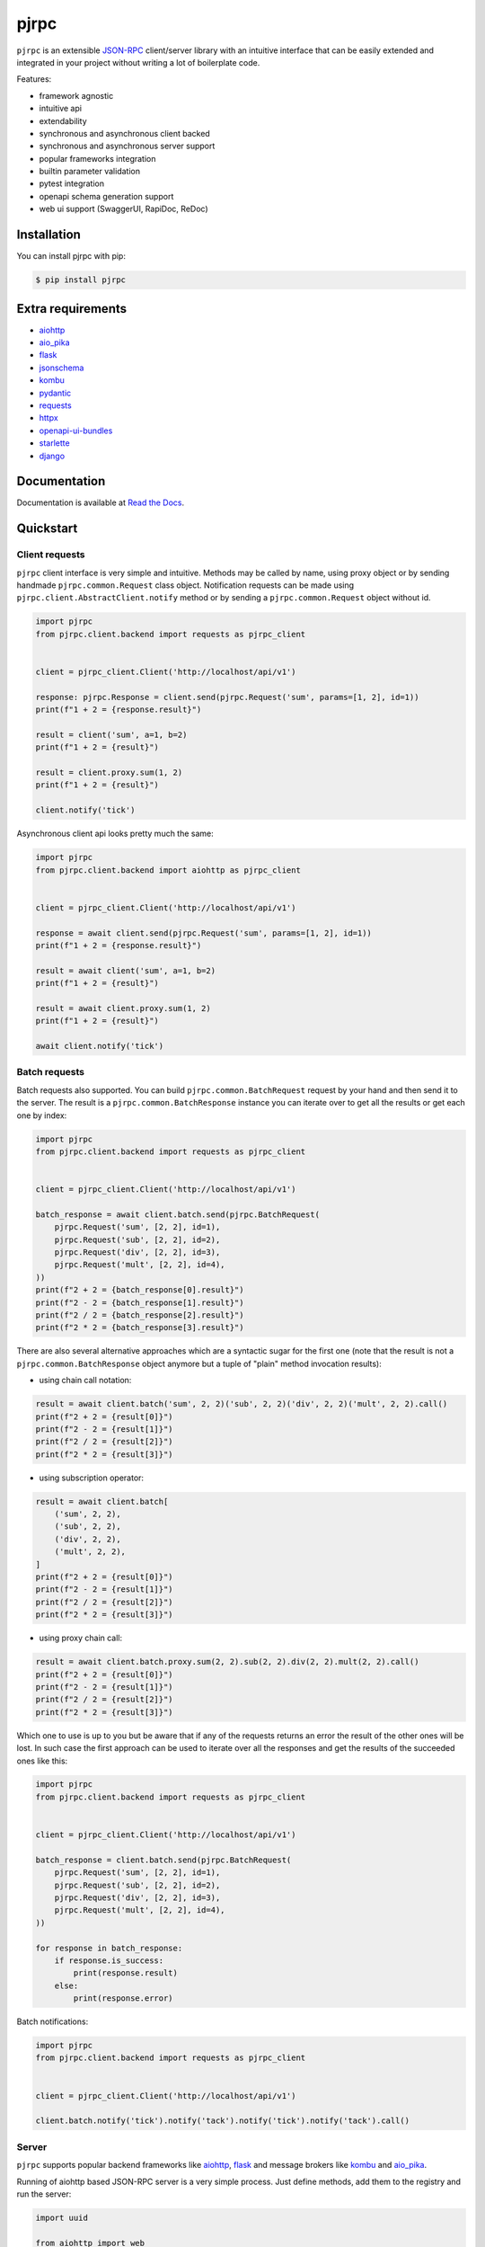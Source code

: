 =====
pjrpc
=====

.. image:: https://static.pepy.tech/personalized-badge/pjrpc?period=month&units=international_system&left_color=grey&right_color=orange&left_text=Downloads/month
    :target: https://pepy.tech/project/pjrpc
    :alt: Downloads/month
.. image:: https://travis-ci.org/dapper91/pjrpc.svg?branch=master
    :target: https://travis-ci.org/dapper91/pjrpc
    :alt: Build status
.. image:: https://img.shields.io/pypi/l/pjrpc.svg
    :target: https://pypi.org/project/pjrpc
    :alt: License
.. image:: https://img.shields.io/pypi/pyversions/pjrpc.svg
    :target: https://pypi.org/project/pjrpc
    :alt: Supported Python versions
.. image:: https://codecov.io/gh/dapper91/pjrpc/branch/master/graph/badge.svg
    :target: https://codecov.io/gh/dapper91/pjrpc
    :alt: Code coverage
.. image:: https://readthedocs.org/projects/pjrpc/badge/?version=stable&style=flat
   :alt: ReadTheDocs status
   :target: https://pjrpc.readthedocs.io/en/stable/


``pjrpc`` is an extensible `JSON-RPC <https://www.jsonrpc.org>`_ client/server library with an intuitive interface
that can be easily extended and integrated in your project without writing a lot of boilerplate code.

Features:

- framework agnostic
- intuitive api
- extendability
- synchronous and asynchronous client backed
- synchronous and asynchronous server support
- popular frameworks integration
- builtin parameter validation
- pytest integration
- openapi schema generation support
- web ui support (SwaggerUI, RapiDoc, ReDoc)

Installation
------------

You can install pjrpc with pip:

.. code-block:: console

    $ pip install pjrpc


Extra requirements
------------------

- `aiohttp <https://aiohttp.readthedocs.io>`_
- `aio_pika <https://aio-pika.readthedocs.io>`_
- `flask <https://flask.palletsprojects.com>`_
- `jsonschema <https://python-jsonschema.readthedocs.io>`_
- `kombu <https://kombu.readthedocs.io/en/stable/>`_
- `pydantic <https://pydantic-docs.helpmanual.io/>`_
- `requests <https://requests.readthedocs.io>`_
- `httpx <https://www.python-httpx.org/>`_
- `openapi-ui-bundles <https://github.com/dapper91/python-openapi-ui-bundles>`_
- `starlette <https://www.starlette.io/>`_
- `django <https://www.djangoproject.com>`_


Documentation
-------------

Documentation is available at `Read the Docs <https://pjrpc.readthedocs.io/en/latest/>`_.


Quickstart
----------

Client requests
_______________

``pjrpc`` client interface is very simple and intuitive. Methods may be called by name, using proxy object
or by sending handmade ``pjrpc.common.Request`` class object. Notification requests can be made using
``pjrpc.client.AbstractClient.notify`` method or by sending a ``pjrpc.common.Request`` object without id.

.. code-block:: python

    import pjrpc
    from pjrpc.client.backend import requests as pjrpc_client


    client = pjrpc_client.Client('http://localhost/api/v1')

    response: pjrpc.Response = client.send(pjrpc.Request('sum', params=[1, 2], id=1))
    print(f"1 + 2 = {response.result}")

    result = client('sum', a=1, b=2)
    print(f"1 + 2 = {result}")

    result = client.proxy.sum(1, 2)
    print(f"1 + 2 = {result}")

    client.notify('tick')


Asynchronous client api looks pretty much the same:

.. code-block:: python

    import pjrpc
    from pjrpc.client.backend import aiohttp as pjrpc_client


    client = pjrpc_client.Client('http://localhost/api/v1')

    response = await client.send(pjrpc.Request('sum', params=[1, 2], id=1))
    print(f"1 + 2 = {response.result}")

    result = await client('sum', a=1, b=2)
    print(f"1 + 2 = {result}")

    result = await client.proxy.sum(1, 2)
    print(f"1 + 2 = {result}")

    await client.notify('tick')


Batch requests
______________

Batch requests also supported. You can build ``pjrpc.common.BatchRequest`` request by your hand and then send it to the
server. The result is a ``pjrpc.common.BatchResponse`` instance you can iterate over to get all the results or get
each one by index:

.. code-block:: python

    import pjrpc
    from pjrpc.client.backend import requests as pjrpc_client


    client = pjrpc_client.Client('http://localhost/api/v1')

    batch_response = await client.batch.send(pjrpc.BatchRequest(
        pjrpc.Request('sum', [2, 2], id=1),
        pjrpc.Request('sub', [2, 2], id=2),
        pjrpc.Request('div', [2, 2], id=3),
        pjrpc.Request('mult', [2, 2], id=4),
    ))
    print(f"2 + 2 = {batch_response[0].result}")
    print(f"2 - 2 = {batch_response[1].result}")
    print(f"2 / 2 = {batch_response[2].result}")
    print(f"2 * 2 = {batch_response[3].result}")


There are also several alternative approaches which are a syntactic sugar for the first one (note that the result
is not a ``pjrpc.common.BatchResponse`` object anymore but a tuple of "plain" method invocation results):

- using chain call notation:

.. code-block:: python

    result = await client.batch('sum', 2, 2)('sub', 2, 2)('div', 2, 2)('mult', 2, 2).call()
    print(f"2 + 2 = {result[0]}")
    print(f"2 - 2 = {result[1]}")
    print(f"2 / 2 = {result[2]}")
    print(f"2 * 2 = {result[3]}")


- using subscription operator:

.. code-block:: python

    result = await client.batch[
        ('sum', 2, 2),
        ('sub', 2, 2),
        ('div', 2, 2),
        ('mult', 2, 2),
    ]
    print(f"2 + 2 = {result[0]}")
    print(f"2 - 2 = {result[1]}")
    print(f"2 / 2 = {result[2]}")
    print(f"2 * 2 = {result[3]}")


- using proxy chain call:

.. code-block:: python

    result = await client.batch.proxy.sum(2, 2).sub(2, 2).div(2, 2).mult(2, 2).call()
    print(f"2 + 2 = {result[0]}")
    print(f"2 - 2 = {result[1]}")
    print(f"2 / 2 = {result[2]}")
    print(f"2 * 2 = {result[3]}")


Which one to use is up to you but be aware that if any of the requests returns an error the result of the other ones
will be lost. In such case the first approach can be used to iterate over all the responses and get the results of
the succeeded ones like this:

.. code-block:: python

    import pjrpc
    from pjrpc.client.backend import requests as pjrpc_client


    client = pjrpc_client.Client('http://localhost/api/v1')

    batch_response = client.batch.send(pjrpc.BatchRequest(
        pjrpc.Request('sum', [2, 2], id=1),
        pjrpc.Request('sub', [2, 2], id=2),
        pjrpc.Request('div', [2, 2], id=3),
        pjrpc.Request('mult', [2, 2], id=4),
    ))

    for response in batch_response:
        if response.is_success:
            print(response.result)
        else:
            print(response.error)


Batch notifications:

.. code-block:: python

    import pjrpc
    from pjrpc.client.backend import requests as pjrpc_client


    client = pjrpc_client.Client('http://localhost/api/v1')

    client.batch.notify('tick').notify('tack').notify('tick').notify('tack').call()



Server
______

``pjrpc`` supports popular backend frameworks like `aiohttp <https://aiohttp.readthedocs.io>`_,
`flask <https://flask.palletsprojects.com>`_ and message brokers like `kombu <https://kombu.readthedocs.io/en/stable/>`_
and `aio_pika <https://aio-pika.readthedocs.io>`_.


Running of aiohttp based JSON-RPC server is a very simple process. Just define methods, add them to the
registry and run the server:

.. code-block:: python

    import uuid

    from aiohttp import web

    import pjrpc.server
    from pjrpc.server.integration import aiohttp

    methods = pjrpc.server.MethodRegistry()


    @methods.add(context='request')
    async def add_user(request: web.Request, user: dict):
        user_id = uuid.uuid4().hex
        request.app['users'][user_id] = user

        return {'id': user_id, **user}


    jsonrpc_app = aiohttp.Application('/api/v1')
    jsonrpc_app.dispatcher.add_methods(methods)
    jsonrpc_app.app['users'] = {}

    if __name__ == "__main__":
        web.run_app(jsonrpc_app.app, host='localhost', port=8080)


Parameter validation
____________________

Very often besides dumb method parameters validation it is necessary to implement more "deep" validation and provide
comprehensive errors description to clients. Fortunately ``pjrpc`` has builtin parameter validation based on
`pydantic <https://pydantic-docs.helpmanual.io/>`_ library which uses python type annotation for validation.
Look at the following example: all you need to annotate method parameters (or describe more complex types beforehand if
necessary). ``pjrpc`` will be validating method parameters and returning informative errors to clients.


.. code-block:: python

    import enum
    import uuid
    from typing import List

    import pydantic
    from aiohttp import web

    import pjrpc.server
    from pjrpc.server.validators import pydantic as validators
    from pjrpc.server.integration import aiohttp

    methods = pjrpc.server.MethodRegistry()
    validator = validators.PydanticValidator()


    class ContactType(enum.Enum):
        PHONE = 'phone'
        EMAIL = 'email'


    class Contact(pydantic.BaseModel):
        type: ContactType
        value: str


    class User(pydantic.BaseModel):
        name: str
        surname: str
        age: int
        contacts: List[Contact]


    @methods.add(context='request')
    @validator.validate
    async def add_user(request: web.Request, user: User):
        user_id = uuid.uuid4()
        request.app['users'][user_id] = user

        return {'id': user_id, **user.dict()}


    class JSONEncoder(pjrpc.server.JSONEncoder):

        def default(self, o):
            if isinstance(o, uuid.UUID):
                return o.hex
            if isinstance(o, enum.Enum):
                return o.value

            return super().default(o)


    jsonrpc_app = aiohttp.Application('/api/v1', json_encoder=JSONEncoder)
    jsonrpc_app.dispatcher.add_methods(methods)
    jsonrpc_app.app['users'] = {}

    if __name__ == "__main__":
        web.run_app(jsonrpc_app.app, host='localhost', port=8080)


Error handling
______________

``pjrpc`` implements all the errors listed in `protocol specification <https://www.jsonrpc.org/specification#error_object>`_
which can be found in ``pjrpc.common.exceptions`` module so that error handling is very simple and "pythonic-way":

.. code-block:: python

    import pjrpc
    from pjrpc.client.backend import requests as pjrpc_client

    client = pjrpc_client.Client('http://localhost/api/v1')

    try:
        result = client.proxy.sum(1, 2)
    except pjrpc.MethodNotFound as e:
        print(e)


Default error list can be easily extended. All you need to create an error class inherited from
``pjrpc.exc.JsonRpcError`` and define an error code and a description message. ``pjrpc`` will be automatically
deserializing custom errors for you:

.. code-block:: python

    import pjrpc
    from pjrpc.client.backend import requests as pjrpc_client

    class UserNotFound(pjrpc.exc.JsonRpcError):
        code = 1
        message = 'user not found'


    client = pjrpc_client.Client('http://localhost/api/v1')

    try:
        result = client.proxy.get_user(user_id=1)
    except UserNotFound as e:
        print(e)


On the server side everything is also pretty straightforward:

.. code-block:: python

    import uuid

    import flask

    import pjrpc
    from pjrpc.server import MethodRegistry
    from pjrpc.server.integration import flask as integration

    app = flask.Flask(__name__)

    methods = pjrpc.server.MethodRegistry()


    class UserNotFound(pjrpc.exc.JsonRpcError):
        code = 1
        message = 'user not found'


    @methods.add
    def add_user(user: dict):
        user_id = uuid.uuid4().hex
        flask.current_app.users[user_id] = user

        return {'id': user_id, **user}

    @methods.add
     def get_user(self, user_id: str):
        user = flask.current_app.users.get(user_id)
        if not user:
            raise UserNotFound(data=user_id)

        return user


    json_rpc = integration.JsonRPC('/api/v1')
    json_rpc.dispatcher.add_methods(methods)

    app.users = {}

    json_rpc.init_app(app)

    if __name__ == "__main__":
        app.run(port=80)



Open API specification
______________________

``pjrpc`` has built-in `OpenAPI <https://swagger.io/specification/>`_ and `OpenRPC <https://spec.open-rpc.org/#introduction>`_
specification generation support and integrated web UI as an extra dependency. Three UI types are supported:

- SwaggerUI (`<https://swagger.io/tools/swagger-ui/>`_)
- RapiDoc (`<https://mrin9.github.io/RapiDoc/>`_)
- ReDoc (`<https://github.com/Redocly/redoc>`_)

Web UI extra dependency can be installed using the following code:

.. code-block:: console

    $ pip install pjrpc[openapi-ui-bundles]

The following example illustrates how to configure OpenAPI specification generation
and Swagger UI web tool with basic auth:

.. code-block:: python

    import uuid
    from typing import Any, Optional

    import flask
    import flask_httpauth
    import pydantic
    import flask_cors
    from werkzeug import security

    import pjrpc.server.specs.extractors.pydantic
    from pjrpc.server.integration import flask as integration
    from pjrpc.server.validators import pydantic as validators
    from pjrpc.server.specs import extractors, openapi as specs


    app = flask.Flask('myapp')
    flask_cors.CORS(app, resources={"/myapp/api/v1/*": {"origins": "*"}})

    methods = pjrpc.server.MethodRegistry()
    validator = validators.PydanticValidator()

    auth = flask_httpauth.HTTPBasicAuth()
    credentials = {"admin": security.generate_password_hash("admin")}


    @auth.verify_password
    def verify_password(username: str, password: str) -> Optional[str]:
        if username in credentials and security.check_password_hash(credentials.get(username), password):
            return username


    class AuthenticatedJsonRPC(integration.JsonRPC):
        @auth.login_required
        def _rpc_handle(self, dispatcher: pjrpc.server.Dispatcher) -> flask.Response:
            return super()._rpc_handle(dispatcher)


    class JSONEncoder(pjrpc.JSONEncoder):
        def default(self, o: Any) -> Any:
            if isinstance(o, pydantic.BaseModel):
                return o.dict()
            if isinstance(o, uuid.UUID):
                return str(o)

            return super().default(o)


    class UserIn(pydantic.BaseModel):
        """
        User registration data.
        """

        name: str
        surname: str
        age: int


    class UserOut(UserIn):
        """
        Registered user data.
        """

        id: uuid.UUID


    class AlreadyExistsError(pjrpc.exc.JsonRpcError):
        """
        User already registered error.
        """

        code = 2001
        message = "user already exists"


    class NotFoundError(pjrpc.exc.JsonRpcError):
        """
        User not found error.
        """

        code = 2002
        message = "user not found"


    @specs.annotate(
        tags=['users'],
        errors=[AlreadyExistsError],
        examples=[
            specs.MethodExample(
                summary="Simple example",
                params=dict(
                    user={
                        'name': 'John',
                        'surname': 'Doe',
                        'age': 25,
                    },
                ),
                result={
                    'id': 'c47726c6-a232-45f1-944f-60b98966ff1b',
                    'name': 'John',
                    'surname': 'Doe',
                    'age': 25,
                },
            ),
        ],
    )
    @methods.add
    @validator.validate
    def add_user(user: UserIn) -> UserOut:
        """
        Creates a user.

        :param object user: user data
        :return object: registered user
        :raise AlreadyExistsError: user already exists
        """

        for existing_user in flask.current_app.users_db.values():
            if user.name == existing_user.name:
                raise AlreadyExistsError()

        user_id = uuid.uuid4().hex
        flask.current_app.users_db[user_id] = user

        return UserOut(id=user_id, **user.dict())


    @specs.annotate(
        tags=['users'],
        errors=[NotFoundError],
        examples=[
            specs.MethodExample(
                summary='Simple example',
                params=dict(
                    user_id='c47726c6-a232-45f1-944f-60b98966ff1b',
                ),
                result={
                     'id': 'c47726c6-a232-45f1-944f-60b98966ff1b',
                     'name': 'John',
                     'surname': 'Doe',
                     'age': 25,
                },
            ),
        ],
    )
    @methods.add
    @validator.validate
    def get_user(user_id: uuid.UUID) -> UserOut:
        """
        Returns a user.

        :param object user_id: user id
        :return object: registered user
        :raise NotFoundError: user not found
        """

        user = flask.current_app.users_db.get(user_id)
        if not user:
            raise NotFoundError()

        return UserOut(**user.dict())


    @specs.annotate(
        tags=['users'],
        errors=[NotFoundError],
        examples=[
            specs.MethodExample(
                summary='Simple example',
                params=dict(
                    user_id='c47726c6-a232-45f1-944f-60b98966ff1b',
                ),
                result=None,
            ),
        ],
    )
    @methods.add
    @validator.validate
    def delete_user(user_id: uuid.UUID) -> None:
        """
        Deletes a user.

        :param object user_id: user id
        :raise NotFoundError: user not found
        """

        user = flask.current_app.users_db.pop(user_id, None)
        if not user:
            raise NotFoundError()


    json_rpc = AuthenticatedJsonRPC(
        '/api/v1',
        json_encoder=JSONEncoder,
        spec=specs.OpenAPI(
            info=specs.Info(version="1.0.0", title="User storage"),
            servers=[
                specs.Server(
                    url='http://127.0.0.1:8080',
                ),
            ],
            security_schemes=dict(
                basicAuth=specs.SecurityScheme(
                    type=specs.SecuritySchemeType.HTTP,
                    scheme='basic',
                ),
            ),
            security=[
                dict(basicAuth=[])
            ],
            schema_extractor=extractors.pydantic.PydanticSchemaExtractor(),
            ui=specs.SwaggerUI(),
            # ui=specs.RapiDoc(),
            # ui=specs.ReDoc(),
        ),
    )
    json_rpc.dispatcher.add_methods(methods)

    app.users_db = {}

    myapp = flask.Blueprint('myapp', __name__, url_prefix='/myapp')
    json_rpc.init_app(myapp)

    app.register_blueprint(myapp)

    if __name__ == "__main__":
        app.run(port=8080)


Specification is available on http://localhost:8080/myapp/api/v1/openapi.json

Web UI is running on http://localhost:8080/myapp/api/v1/ui/

Swagger UI:
~~~~~~~~~~~

.. image:: docs/source/_static/swagger-ui-screenshot.png
  :width: 1024
  :alt: Open API full example

RapiDoc:
~~~~~~~~

.. image:: docs/source/_static/rapidoc-screenshot.png
  :width: 1024
  :alt: Open API cli example

Redoc:
~~~~~~

.. image:: docs/source/_static/redoc-screenshot.png
  :width: 1024
  :alt: Open API method example
